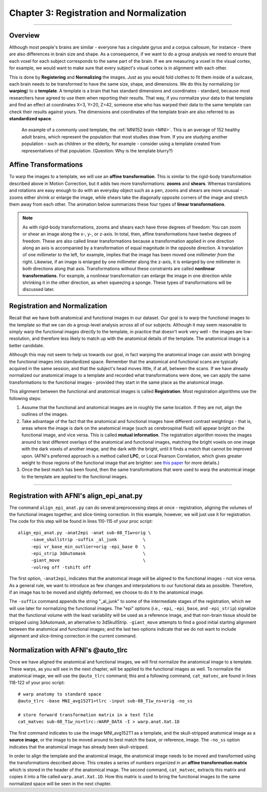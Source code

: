 .. _03_AFNI_Registration_Normalization:


=========================================
Chapter 3: Registration and Normalization
=========================================

--------

Overview
********

Although most people's brains are similar - everyone has a cingulate gyrus and a corpus callosum, for instance - there are also differences in brain size and shape. As a consequence, if we want to do a group analysis we need to ensure that each voxel for each subject corresponds to the same part of the brain. If we are measuring a voxel in the visual cortex, for example, we would want to make sure that every subject's visual cortex is in alignment with each other.

This is done by **Registering** and **Normalizing** the images. Just as you would fold clothes to fit them inside of a suitcase, each brain needs to be transformed to have the same size, shape, and dimensions. We do this by normalizing (or **warping**) to a **template**. A template is a brain that has standard dimensions and coordinates - standard, because most researchers have agreed to use them when reporting their results. That way, if you normalize your data to that template and find an effect at coordinates X=3, Y=20, Z=42, someone else who has warped their data to the same template can check their results against yours. The dimensions and coordinates of the template brain are also referred to as **standardized space**.

.. figure:: 04_03_MNI_Template.png

  An example of a commonly used template, the :ref:`MNI152 brain <MNI>`. This is an average of 152 healthy adult brains, which represent the population that most studies draw from. If you are studying another population - such as children or the elderly, for example - consider using a template created from representatives of that population. (Question: Why is the template blurry?)
  
  
Affine Transformations
**********************

To warp the images to a template, we will use an **affine transformation**. This is similar to the rigid-body transformation described above in Motion Correction, but it adds two more transformations: **zooms** and **shears**. Whereas translations and rotations are easy enough to do with an everyday object such as a pen, zooms and shears are more unusual - zooms either shrink or enlarge the image, while shears take the diagonally opposite corners of the image and stretch them away from each other. The animation below summarizes these four types of **linear transformations**.

.. figure:: 04_03_AffineTransformations.gif

.. note:: As with rigid-body transformations, zooms and shears each have three degrees of freedom: You can zoom or shear an image along the x-, y-, or z-axis. In total, then, affine transformations have twelve degrees of freedom. These are also called linear transformations because a transformation applied in one direction along an axis is accompanied by a transformation of equal magnitude in the opposite direction. A translation of one millimeter *to* the left, for example, implies that the image has been moved one millimeter *from* the right. Likewise, if an image is enlarged by one millimeter along the z-axis, it is enlarged by one millimeter in both directions along that axis. Transformations without these constraints are called **nonlinear transformations**. For example, a nonlinear transformation can enlarge the image in one direction while shrinking it in the other direction, as when squeezing a sponge. These types of transformations will be discussed later.

Registration and Normalization
***************

Recall that we have both anatomical and functional images in our dataset. Our goal is to warp the functional images to the template so that we can do a group-level analysis across all of our subjects. Although it may seem reasonable to simply warp the functional images directly to the template, in practice that doesn't work very well - the images are low-resolution, and therefore less likely to match up with the anatomical details of the template. The anatomical image is a better candidate.

Although this may not seem to help us towards our goal, in fact warping the anatomical image can assist with bringing the functional images into standardized space. Remember that the anatomical and functional scans are typically acquired in the same session, and that the subject's head moves little, if at all, between the scans. If we have already normalized our anatomical image to a template and recorded what transformations were done, we can apply the same transformations to the functional images - provided they start in the same place as the anatomical image.

This alignment between the functional and anatomical images is called **Registration**. Most registration algorithms use the following steps:

1. Assume that the functional and anatomical images are in roughly the same location. If they are not, align the outlines of the images.

2. Take advantage of the fact that the anatomical and functional images have different contrast weightings - that is, areas where the image is dark on the anatomical image (such as cerebrospinal fluid) will appear bright on the functional image, and vice versa. This is called **mutual information**. The registration algorithm moves the images around to test different overlays of the anatomical and functional images, matching the bright voxels on one image with the dark voxels of another image, and the dark with the bright, until it finds a match that cannot be improved upon. (AFNI's preferred approach is a method called **LPC**, or Local Pearson Correlation, which gives greater weight to those regions of the functional image that are brighter: see `this paper <https://www.sciencedirect.com/science/article/pii/S1053811908010409>`__ for more details.)

3. Once the best match has been found, then the same transformations that were used to warp the anatomical image to the template are applied to the functional images.


.. figure:: 04_03_Registration_Normalization_Demo.gif


-----

Registration with AFNI's align_epi_anat.py
******************************************

The command ``align_epi_anat.py`` can do several preprocessing steps at once - registration, aligning the volumes of the functional images together, and slice-timing correction. In this example, however, we will just use it for registration. The code for this step will be found in lines 110-115 of your proc script:

::

  align_epi_anat.py -anat2epi -anat sub-08_T1w+orig \
       -save_skullstrip -suffix _al_junk          \   
       -epi vr_base_min_outlier+orig -epi_base 0  \
       -epi_strip 3dAutomask                      \   
       -giant_move                                \   
       -volreg off -tshift off 
       
The first option, ``-anat2epi``, indicates that the anatomical image will be aligned to the functional images - not vice versa. As a general rule, we want to introduce as few changes and interpolations to our functional data as possible. Therefore, if an image has to be moved and slightly deformed, we choose to do it to the anatomical image.

The ``-suffix`` command appends the string "_al_junk" to some of the intermediate stages of the registration, which we will use later for normalizing the functional images. The "epi" options (i.e., ``-epi``, ``-epi_base``, and ``-epi_strip``) signalize that the functional volume with the least variability will be used as a reference image, and that non-brain tissue should be stripped using 3dAutomask, an alternative to 3dSkullStrip. ``-giant_move`` attempts to find a good initial starting alignment between the anatomical and functional images; and the last two options indicate that we do not want to include alignment and slice-timing correction in the current command.

Normalization with AFNI's @auto_tlrc
************************************

Once we have aligned the anatomical and functional images, we will first normalize the anatomical image to a template. These warps, as you will see in the next chapter, will be applied to the functional images as well. To normalize the anatomical image, we will use the ``@auto_tlrc`` command; this and a following command, ``cat_matvec``, are found in lines 118-122 of your proc script:

::

  # warp anatomy to standard space
  @auto_tlrc -base MNI_avg152T1+tlrc -input sub-08_T1w_ns+orig -no_ss

  # store forward transformation matrix in a text file
  cat_matvec sub-08_T1w_ns+tlrc::WARP_DATA -I > warp.anat.Xat.1D

The first command indicates to use the image MNI_avg152T1 as a template, and the skull-stripped anatomical image as a **source image**, or the image to be moved around to best match the base, or reference, image. The ``-no_ss`` option indicates that the anatomical image has already been skull-stripped.

In order to align the template and the anatomical image, the anatomical image needs to be moved and transformed using the transformations described above. This creates a series of numbers organized in an **affine transformation matrix** which is stored in the header of the anatomical image. The second command, ``cat_matvec``, extracts this matrix and copies it into a file called ``warp.anat.Xat.1D``. How this matrix is used to bring the functional images to the same normalized space will be seen in the next chapter.
